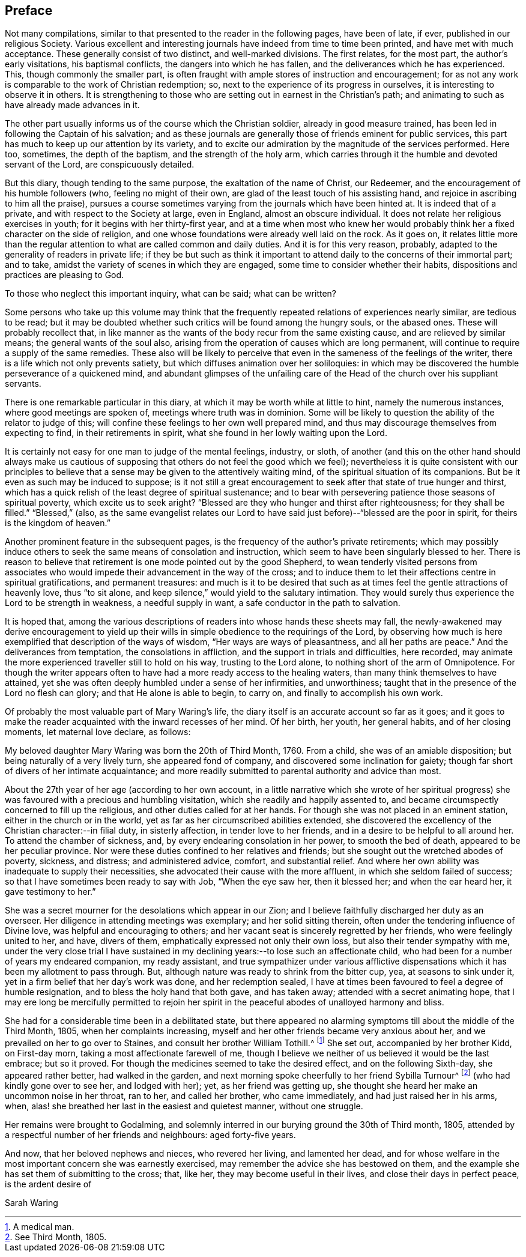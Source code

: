 == Preface

Not many compilations, similar to that presented to the reader in the following pages,
have been of late, if ever, published in our religious Society.
Various excellent and interesting journals have indeed from time to time been printed,
and have met with much acceptance.
These generally consist of two distinct, and well-marked divisions.
The first relates, for the most part, the author`'s early visitations,
his baptismal conflicts, the dangers into which he has fallen,
and the deliverances which he has experienced.
This, though commonly the smaller part,
is often fraught with ample stores of instruction and encouragement;
for as not any work is comparable to the work of Christian redemption; so,
next to the experience of its progress in ourselves,
it is interesting to observe it in others.
It is strengthening to those who are setting out in earnest in the Christian`'s path;
and animating to such as have already made advances in it.

The other part usually informs us of the course which the Christian soldier,
already in good measure trained, has been led in following the Captain of his salvation;
and as these journals are generally those of friends eminent for public services,
this part has much to keep up our attention by its variety,
and to excite our admiration by the magnitude of the services performed.
Here too, sometimes, the depth of the baptism, and the strength of the holy arm,
which carries through it the humble and devoted servant of the Lord,
are conspicuously detailed.

But this diary, though tending to the same purpose, the exaltation of the name of Christ,
our Redeemer, and the encouragement of his humble followers (who,
feeling no might of their own, are glad of the least touch of his assisting hand,
and rejoice in ascribing to him all the praise),
pursues a course sometimes varying from the journals which have been hinted at.
It is indeed that of a private, and with respect to the Society at large,
even in England, almost an obscure individual.
It does not relate her religious exercises in youth;
for it begins with her thirty-first year,
and at a time when most who knew her would probably
think her a fixed character on the side of religion,
and one whose foundations were already well laid on the rock.
As it goes on,
it relates little more than the regular attention
to what are called common and daily duties.
And it is for this very reason, probably,
adapted to the generality of readers in private life;
if they be but such as think it important to attend
daily to the concerns of their immortal part;
and to take, amidst the variety of scenes in which they are engaged,
some time to consider whether their habits,
dispositions and practices are pleasing to God.

To those who neglect this important inquiry, what can be said; what can be written?

Some persons who take up this volume may think that the
frequently repeated relations of experiences nearly similar,
are tedious to be read;
but it may be doubted whether such critics will be found among the hungry souls,
or the abased ones.
These will probably recollect that,
in like manner as the wants of the body recur from the same existing cause,
and are relieved by similar means; the general wants of the soul also,
arising from the operation of causes which are long permanent,
will continue to require a supply of the same remedies.
These also will be likely to perceive that even in
the sameness of the feelings of the writer,
there is a life which not only prevents satiety,
but which diffuses animation over her soliloquies:
in which may be discovered the humble perseverance of a quickened mind,
and abundant glimpses of the unfailing care of the
Head of the church over his suppliant servants.

There is one remarkable particular in this diary,
at which it may be worth while at little to hint, namely the numerous instances,
where good meetings are spoken of, meetings where truth was in dominion.
Some will be likely to question the ability of the relator to judge of this;
will confine these feelings to her own well prepared mind,
and thus may discourage themselves from expecting to find,
in their retirements in spirit, what she found in her lowly waiting upon the Lord.

It is certainly not easy for one man to judge of the mental feelings, industry, or sloth,
of another (and this on the other hand should always make us cautious
of supposing that others do not feel the good which we feel);
nevertheless it is quite consistent with our principles to believe
that a sense may be given to the attentively waiting mind,
of the spiritual situation of its companions.
But be it even as such may be induced to suppose;
is it not still a great encouragement to seek after that state of true hunger and thirst,
which has a quick relish of the least degree of spiritual sustenance;
and to bear with persevering patience those seasons of spiritual poverty,
which excite us to seek aright?
"`Blessed are they who hunger and thirst after righteousness; for they shall be filled.`"
"`Blessed,`" (also,
as the same evangelist relates our Lord to have said
just before)--"`blessed are the poor in spirit,
for theirs is the kingdom of heaven.`"

Another prominent feature in the subsequent pages,
is the frequency of the author`'s private retirements;
which may possibly induce others to seek the same means of consolation and instruction,
which seem to have been singularly blessed to her.
There is reason to believe that retirement is one mode pointed out by the good Shepherd,
to wean tenderly visited persons from associates who would
impede their advancement in the way of the cross;
and to induce them to let their affections centre in spiritual gratifications,
and permanent treasures:
and much is it to be desired that such as at times
feel the gentle attractions of heavenly love,
thus "`to sit alone, and keep silence,`" would yield to the salutary intimation.
They would surely thus experience the Lord to be strength in weakness,
a needful supply in want, a safe conductor in the path to salvation.

It is hoped that,
among the various descriptions of readers into whose hands these sheets may fall,
the newly-awakened may derive encouragement to yield up their wills
in simple obedience to the requirings of the Lord,
by observing how much is here exemplified that description of the ways of wisdom,
"`Her ways are ways of pleasantness, and all her paths are peace.`"
And the deliverances from temptation, the consolations in affliction,
and the support in trials and difficulties, here recorded,
may animate the more experienced traveller still to hold on his way,
trusting to the Lord alone, to nothing short of the arm of Omnipotence.
For though the writer appears often to have had a more ready access to the healing waters,
than many think themselves to have attained,
yet she was often deeply humbled under a sense of her infirmities, and unworthiness;
taught that in the presence of the Lord no flesh can glory;
and that He alone is able to begin, to carry on, and finally to accomplish his own work.

Of probably the most valuable part of Mary Waring`'s life,
the diary itself is an accurate account so far as it goes;
and it goes to make the reader acquainted with the inward recesses of her mind.
Of her birth, her youth, her general habits, and of her closing moments,
let maternal love declare, as follows:

My beloved daughter Mary Waring was born the 20th of Third Month, 1760.
From a child, she was of an amiable disposition;
but being naturally of a very lively turn, she appeared fond of company,
and discovered some inclination for gaiety;
though far short of divers of her intimate acquaintance;
and more readily submitted to parental authority and advice than most.

About the 27th year of her age (according to her own account,
in a little narrative which she wrote of her spiritual progress)
she was favoured with a precious and humbling visitation,
which she readily and happily assented to,
and became circumspectly concerned to fill up the religious,
and other duties called for at her hands.
For though she was not placed in an eminent station,
either in the church or in the world, yet as far as her circumscribed abilities extended,
she discovered the excellency of the Christian character:--in filial duty,
in sisterly affection, in tender love to her friends,
and in a desire to be helpful to all around her.
To attend the chamber of sickness, and, by every endearing consolation in her power,
to smooth the bed of death, appeared to be her peculiar province.
Nor were these duties confined to her relatives and friends;
but she sought out the wretched abodes of poverty, sickness, and distress;
and administered advice, comfort, and substantial relief.
And where her own ability was inadequate to supply their necessities,
she advocated their cause with the more affluent, in which she seldom failed of success;
so that I have sometimes been ready to say with Job, "`When the eye saw her,
then it blessed her; and when the ear heard her, it gave testimony to her.`"

She was a secret mourner for the desolations which appear in our Zion;
and I believe faithfully discharged her duty as an overseer.
Her diligence in attending meetings was exemplary; and her solid sitting therein,
often under the tendering influence of Divine love,
was helpful and encouraging to others;
and her vacant seat is sincerely regretted by her friends,
who were feelingly united to her, and have, divers of them,
emphatically expressed not only their own loss, but also their tender sympathy with me,
under the very close trial I have sustained in my
declining years:--to lose such an affectionate child,
who had been for a number of years my endeared companion, my ready assistant,
and true sympathizer under various afflictive dispensations
which it has been my allotment to pass through.
But, although nature was ready to shrink from the bitter cup, yea,
at seasons to sink under it, yet in a firm belief that her day`'s work was done,
and her redemption sealed,
I have at times been favoured to feel a degree of humble resignation,
and to bless the holy hand that both gave, and has taken away;
attended with a secret animating hope,
that I may ere long be mercifully permitted to rejoin her
spirit in the peaceful abodes of unalloyed harmony and bliss.

She had for a considerable time been in a debilitated state,
but there appeared no alarming symptoms till about the middle of the Third Month, 1805,
when her complaints increasing,
myself and her other friends became very anxious about her,
and we prevailed on her to go over to Staines, and consult her brother William Tothill.^
footnote:[A medical man.]
She set out, accompanied by her brother Kidd, on First-day morn,
taking a most affectionate farewell of me,
though I believe we neither of us believed it would be the last embrace;
but so it proved.
For though the medicines seemed to take the desired effect,
and on the following Sixth-day, she appeared rather better, had walked in the garden,
and next morning spoke cheerfully to her friend Sybilla Turnour^
footnote:[See Third Month, 1805.]
(who had kindly gone over to see her, and lodged with her); yet,
as her friend was getting up,
she thought she heard her make an uncommon noise in her throat, ran to her,
and called her brother, who came immediately, and had just raised her in his arms, when,
alas! she breathed her last in the easiest and quietest manner, without one struggle.

Her remains were brought to Godalming,
and solemnly interred in our burying ground the 30th of Third month, 1805,
attended by a respectful number of her friends and neighbours: aged forty-five years.

And now, that her beloved nephews and nieces, who revered her living,
and lamented her dead,
and for whose welfare in the most important concern she was earnestly exercised,
may remember the advice she has bestowed on them,
and the example she has set them of submitting to the cross; that, like her,
they may become useful in their lives, and close their days in perfect peace,
is the ardent desire of

Sarah Waring
